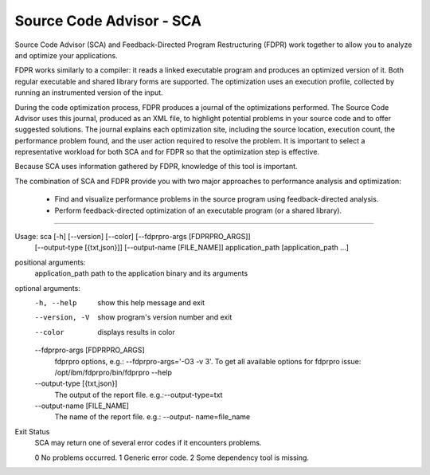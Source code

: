 Source Code Advisor - SCA
=========================

Source Code Advisor (SCA) and Feedback-Directed Program Restructuring (FDPR) work together to
allow you to analyze and optimize your applications.

FDPR works similarly to a compiler: it reads a linked executable program and produces an optimized
version of it. Both regular executable and shared library forms are supported. The optimization uses an
execution profile, collected by running an instrumented version of the input.

During the code optimization process, FDPR produces a journal of the optimizations performed. The
Source Code Advisor uses this journal, produced as an XML file, to highlight potential problems in your
source code and to offer suggested solutions. The journal explains each optimization site, including the
source location, execution count, the performance problem found, and the user action required to resolve
the problem. It is important to select a representative workload for both SCA and for FDPR so that the
optimization step is effective.

Because SCA uses information gathered by FDPR, knowledge of this tool is important.

The combination of SCA and FDPR provide you with two major approaches to performance analysis and
optimization:
        * Find and visualize performance problems in the source program using feedback-directed analysis.
        * Perform feedback-directed optimization of an executable program (or a shared library).

--------------------------------------------------------------------------------------------------------

Usage: sca [-h] [--version] [--color] [--fdprpro-args [FDPRPRO_ARGS]]
           [--output-type [{txt,json}]] [--output-name [FILE_NAME]]
           application_path [application_path ...]


positional arguments:
  application_path      path to the application binary and its arguments

optional arguments:
  -h, --help            show this help message and exit
  --version, -V         show program's version number and exit
  --color               displays results in color
  --fdprpro-args [FDPRPRO_ARGS]
                        fdprpro options, e.g.: --fdprpro-args='-O3 -v 3'. To
                        get all available options for fdprpro issue:
                        /opt/ibm/fdprpro/bin/fdprpro --help
  --output-type [{txt,json}]
                        The output of the report file. e.g.:--output-type=txt
  --output-name [FILE_NAME]
                        The name of the report file. e.g.: --output-
                        name=file_name


Exit Status
    SCA may return one of several error codes if it encounters problems.

    0 No problems occurred.
    1 Generic error code.
    2 Some dependency tool is missing.

